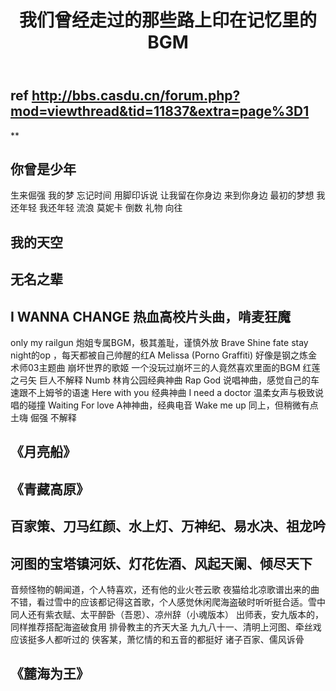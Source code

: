#+TITLE: 我们曾经走过的那些路上印在记忆里的BGM

** ref http://bbs.casdu.cn/forum.php?mod=viewthread&tid=11837&extra=page%3D1
**
** 你曾是少年
生来倔强
我的梦
忘记时间
用脚印诉说
让我留在你身边
来到你身边
最初的梦想
我还年轻 我还年轻
流浪
莫妮卡
倒数
礼物
向往
** 我的天空
** 无名之辈
** I WANNA CHANGE                热血高校片头曲，啃麦狂魔
only my railgun                    炮姐专属BGM，极其羞耻，谨慎外放
Brave Shine                         fate stay night的op  ，每天都被自己帅醒的红A
Melissa (Porno Graffiti)          好像是钢之炼金术师03主题曲
崩坏世界的歌姬                    一个没玩过崩坏三的人竟然喜欢里面的BGM
红莲之弓矢                          巨人不解释
Numb                                 林肯公园经典神曲
Rap God                             说唱神曲，感觉自己的车速跟不上姆爷的语速
Here with you                      经典神曲
I need a doctor                   温柔女声与极致说唱的碰撞
Waiting For love                  A神神曲，经典电音
Wake me up                       同上，但稍微有点土嗨
倔强                                  不解释
** 《月亮船》
** 《青藏高原》
** 百家策、刀马红颜、水上灯、万神纪、易水决、祖龙吟
** 河图的宝塔镇河妖、灯花佐酒、风起天阑、倾尽天下
音频怪物的朝闻道，个人特喜欢，还有他的业火苍云歌
夜猫给北凉歌谱出来的曲不错，看过雪中的应该都记得这首歌，个人感觉休闲爬海盗破时听听挺合适。雪中同人还有紫衣赋、太平醉卧（吾恩）、凉州辞（小魂版本）
出师表，安九版本的，同样推荐搭配海盗破食用
排骨教主的齐天大圣
九九八十一、清明上河图、牵丝戏应该挺多人都听过的
侠客某，萧忆情的和五音的都挺好
诸子百家、儒风诉骨
** 《麓海为王》
